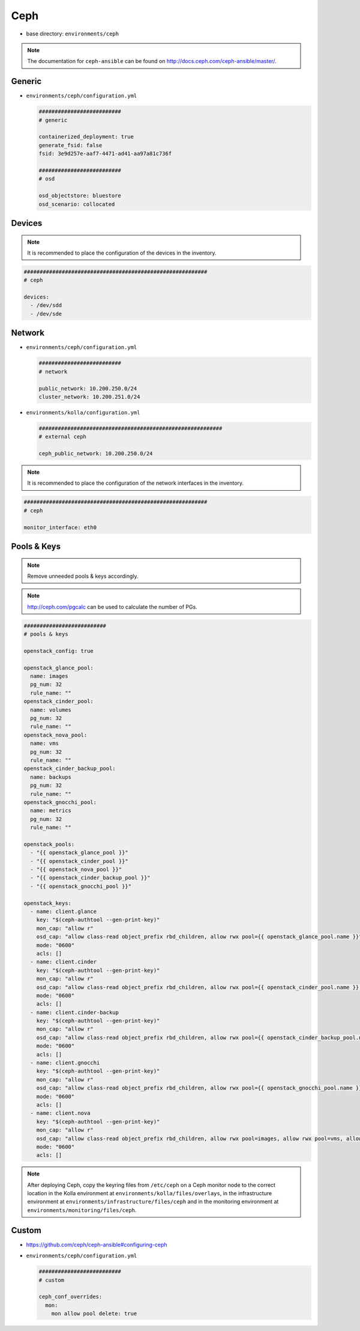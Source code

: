 ====
Ceph
====

* base directory: ``environments/ceph``

.. note ::

   The documentation for ``ceph-ansible`` can be found on http://docs.ceph.com/ceph-ansible/master/.

Generic
=======

* ``environments/ceph/configuration.yml``

  .. code-block:: yaml

     ##########################
     # generic

     containerized_deployment: true
     generate_fsid: false
     fsid: 3e9d257e-aaf7-4471-ad41-aa97a81c736f

     ##########################
     # osd

     osd_objectstore: bluestore
     osd_scenario: collocated

Devices
=======

.. note::

   It is recommended to place the configuration of the devices in the inventory.

.. code-block:: yaml

   ##########################################################
   # ceph

   devices:
     - /dev/sdd
     - /dev/sde

Network
=======

* ``environments/ceph/configuration.yml``

  .. code-block:: yaml

     ##########################
     # network

     public_network: 10.200.250.0/24
     cluster_network: 10.200.251.0/24

* ``environments/kolla/configuration.yml``

  .. code-block:: yaml

     ##########################################################
     # external ceph

     ceph_public_network: 10.200.250.0/24

.. note::

   It is recommended to place the configuration of the network interfaces in the inventory.

.. code-block:: yaml

   ##########################################################
   # ceph

   monitor_interface: eth0

Pools & Keys
============

.. note::

   Remove unneeded pools & keys accordingly.

.. note::

   http://ceph.com/pgcalc can be used to calculate the number of PGs.

.. code-block:: yaml

   ##########################
   # pools & keys

   openstack_config: true

   openstack_glance_pool:
     name: images
     pg_num: 32
     rule_name: ""
   openstack_cinder_pool:
     name: volumes
     pg_num: 32
     rule_name: ""
   openstack_nova_pool:
     name: vms
     pg_num: 32
     rule_name: ""
   openstack_cinder_backup_pool:
     name: backups
     pg_num: 32
     rule_name: ""
   openstack_gnocchi_pool:
     name: metrics
     pg_num: 32
     rule_name: ""

   openstack_pools:
     - "{{ openstack_glance_pool }}"
     - "{{ openstack_cinder_pool }}"
     - "{{ openstack_nova_pool }}"
     - "{{ openstack_cinder_backup_pool }}"
     - "{{ openstack_gnocchi_pool }}"

   openstack_keys:
     - name: client.glance
       key: "$(ceph-authtool --gen-print-key)"
       mon_cap: "allow r"
       osd_cap: "allow class-read object_prefix rbd_children, allow rwx pool={{ openstack_glance_pool.name }}"
       mode: "0600"
       acls: []
     - name: client.cinder
       key: "$(ceph-authtool --gen-print-key)"
       mon_cap: "allow r"
       osd_cap: "allow class-read object_prefix rbd_children, allow rwx pool={{ openstack_cinder_pool.name }}, allow rwx pool={{ openstack_nova_pool.name }}, allow rx pool={{ openstack_glance_pool.name }}"
       mode: "0600"
       acls: []
     - name: client.cinder-backup
       key: "$(ceph-authtool --gen-print-key)"
       mon_cap: "allow r"
       osd_cap: "allow class-read object_prefix rbd_children, allow rwx pool={{ openstack_cinder_backup_pool.name }}"
       mode: "0600"
       acls: []
     - name: client.gnocchi
       key: "$(ceph-authtool --gen-print-key)"
       mon_cap: "allow r"
       osd_cap: "allow class-read object_prefix rbd_children, allow rwx pool={{ openstack_gnocchi_pool.name }}"
       mode: "0600"
       acls: []
     - name: client.nova
       key: "$(ceph-authtool --gen-print-key)"
       mon_cap: "allow r"
       osd_cap: "allow class-read object_prefix rbd_children, allow rwx pool=images, allow rwx pool=vms, allow rwx pool=volumes, allow rwx pool=backups"
       mode: "0600"
       acls: []

.. note::

   After deploying Ceph, copy the keyring files from ``/etc/ceph`` on a Ceph monitor node to the correct
   location in the Kolla environment at ``environments/kolla/files/overlays``, in the infrastructure
   environment at ``environments/infrastructure/files/ceph`` and in the monitoring environment at
   ``environments/monitoring/files/ceph``.

Custom
======

* https://github.com/ceph/ceph-ansible#configuring-ceph

* ``environments/ceph/configuration.yml``

  .. code-block:: yaml

     ##########################
     # custom

     ceph_conf_overrides:
       mon:
         mon allow pool delete: true
